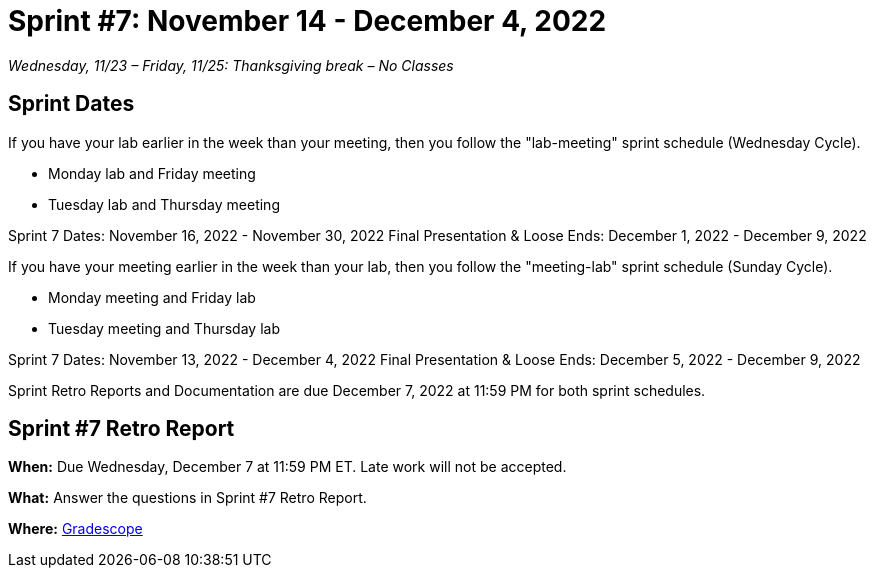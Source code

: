= Sprint #7: November 14 - December 4, 2022

_Wednesday, 11/23 – Friday, 11/25: Thanksgiving break – No Classes_

== Sprint Dates
If you have your lab earlier in the week than your meeting, then you follow the "lab-meeting" sprint schedule (Wednesday Cycle).

* Monday lab and Friday meeting
* Tuesday lab and Thursday meeting

Sprint 7 Dates: November 16, 2022 - November 30, 2022
Final Presentation & Loose Ends: December 1, 2022 - December 9, 2022

If you have your meeting earlier in the week than your lab, then you follow the "meeting-lab" sprint schedule (Sunday Cycle).

* Monday meeting and Friday lab
* Tuesday meeting and Thursday lab

Sprint 7 Dates: November 13, 2022 - December 4, 2022
Final Presentation & Loose Ends: December 5, 2022 - December 9, 2022

Sprint Retro Reports and Documentation are due December 7, 2022 at 11:59 PM for both sprint schedules.


== Sprint #7 Retro Report 

*When:* Due Wednesday, December 7 at 11:59 PM ET. Late work will not be accepted. 

*What:* Answer the questions in Sprint #7 Retro Report. 

*Where:* link:https://www.gradescope.com/[Gradescope] 